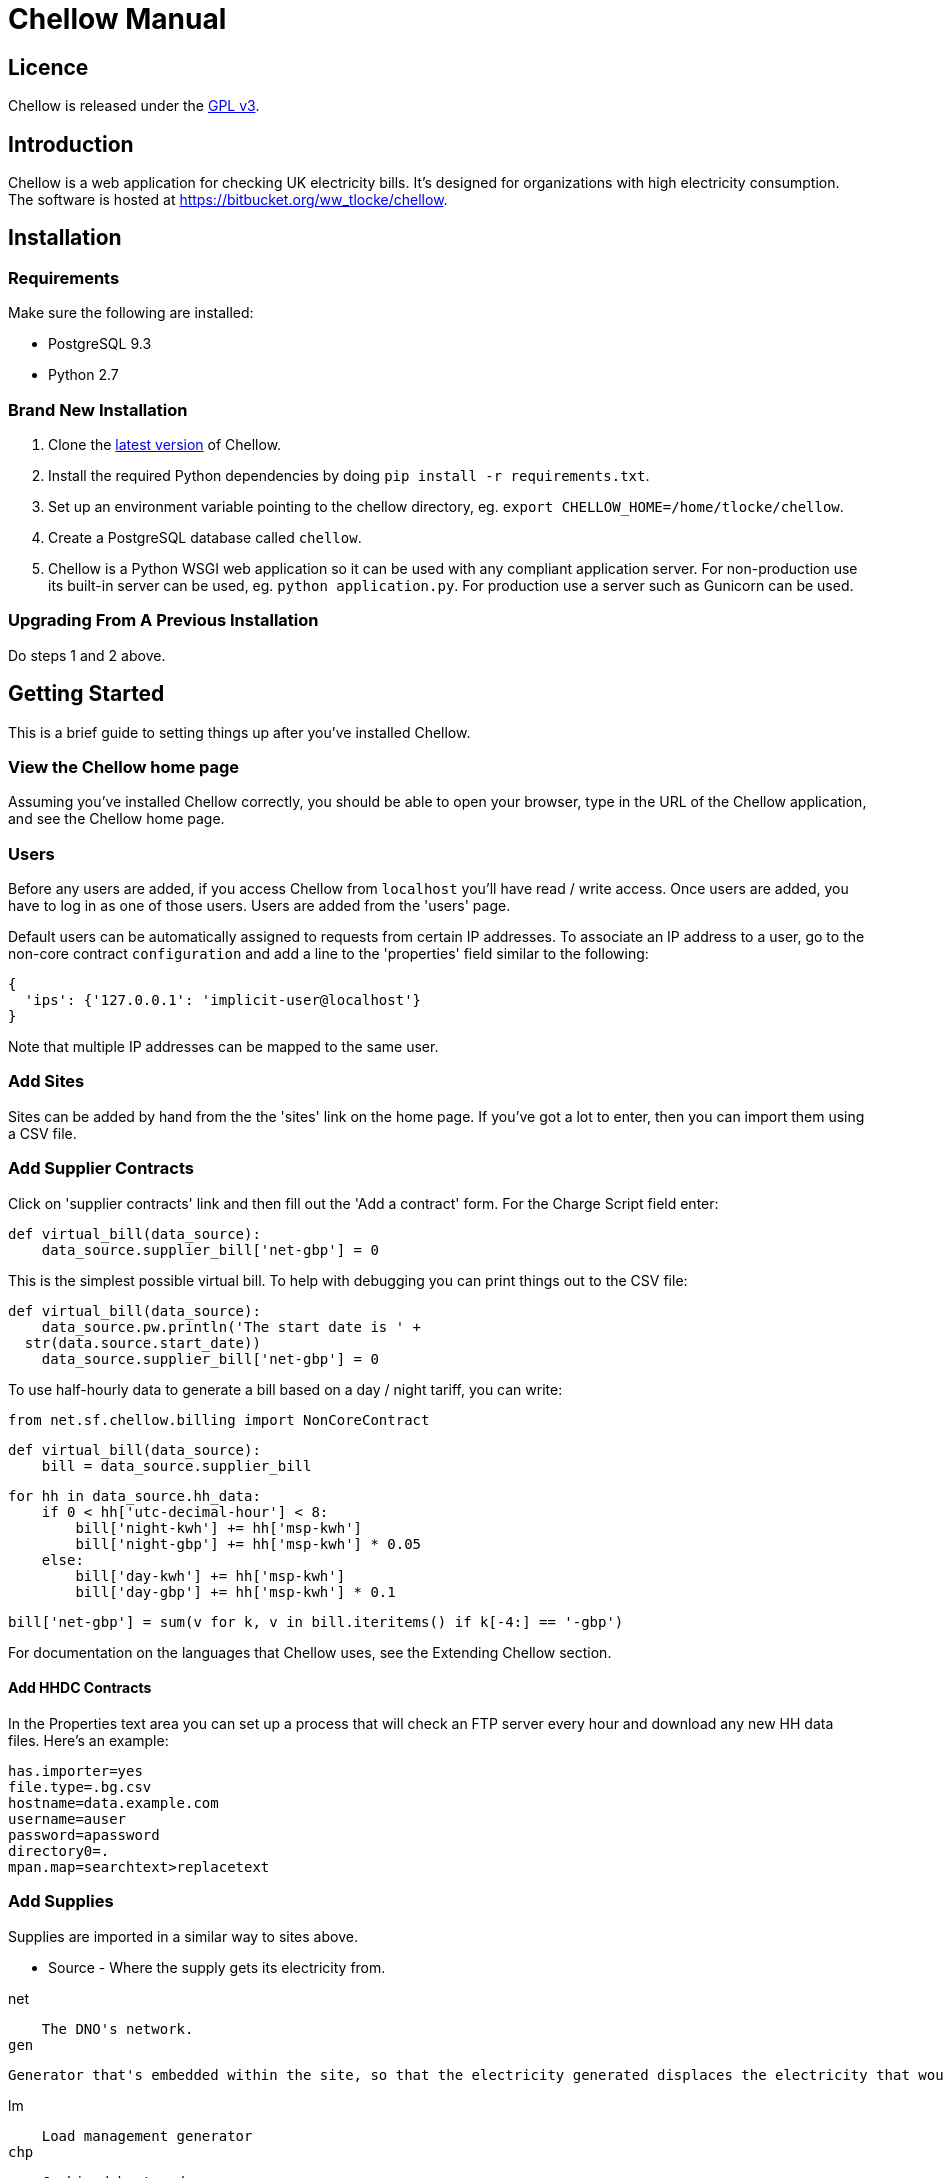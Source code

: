 = Chellow Manual


== Licence

Chellow is released under the http://www.gnu.org/licenses/gpl.html[GPL v3].


== Introduction

Chellow is a web application for checking UK electricity bills. It's designed
for organizations with high electricity consumption. The software is hosted at
https://bitbucket.org/ww_tlocke/chellow.


== Installation

=== Requirements

Make sure the following are installed: 

* PostgreSQL 9.3
* Python 2.7


===  Brand New Installation 

. Clone the https://bitbucket.org/ww_tlocke/chellow[latest version] of
   Chellow.
. Install the required Python dependencies by doing
  `pip install -r requirements.txt`.
. Set up an environment variable pointing to the chellow directory, eg.
  `export CHELLOW_HOME=/home/tlocke/chellow`.
. Create a PostgreSQL database called `chellow`.
. Chellow is a Python WSGI web application so it can be used with any compliant
  application server. For non-production use its built-in server can be used,
  eg. `python application.py`. For production use a server such as Gunicorn can
  be used.


===  Upgrading From A Previous Installation

Do steps 1 and 2 above.


==  Getting Started

This is a brief guide to setting things up after you've installed Chellow.

=== View the Chellow home page

Assuming you've installed Chellow correctly, you should be able to open your
browser, type in the URL of the Chellow application, and see the Chellow home
page.


=== Users

Before any users are added, if you access Chellow from `localhost` you'll have
read / write access. Once users are added, you have to log in as one of those
users. Users are added from the 'users' page.

Default users can be automatically assigned to requests from certain IP
addresses. To associate an IP address to a user, go to the non-core contract
`configuration` and add a line to the 'properties' field similar to the
following:

  {
    'ips': {'127.0.0.1': 'implicit-user@localhost'}
  }

Note that multiple IP addresses can be mapped to the same user.

=== Add Sites

Sites can be added by hand from the the 'sites' link on the home page. If
you've got a lot to enter, then you can import them using a CSV file.

=== Add Supplier Contracts

Click on 'supplier contracts' link and then fill out the 'Add a contract'
form. For the Charge Script field enter:

    
    
    def virtual_bill(data_source):
        data_source.supplier_bill['net-gbp'] = 0

This is the simplest possible virtual bill. To help with debugging you can
print things out to the CSV file:

    
    
    def virtual_bill(data_source):
        data_source.pw.println('The start date is ' +
	     str(data.source.start_date))
        data_source.supplier_bill['net-gbp'] = 0

To use half-hourly data to generate a bill based on a day / night tariff, you
can write:

    
    
    from net.sf.chellow.billing import NonCoreContract
    
    def virtual_bill(data_source):
        bill = data_source.supplier_bill 
    
        for hh in data_source.hh_data:
            if 0 < hh['utc-decimal-hour'] < 8:
                bill['night-kwh'] += hh['msp-kwh']
                bill['night-gbp'] += hh['msp-kwh'] * 0.05
            else:
                bill['day-kwh'] += hh['msp-kwh']
                bill['day-gbp'] += hh['msp-kwh'] * 0.1
    
        bill['net-gbp'] = sum(v for k, v in bill.iteritems() if k[-4:] == '-gbp')

For documentation on the languages that Chellow uses, see the Extending
Chellow section.

#### Add HHDC Contracts

In the Properties text area you can set up a process that will check an FTP
server every hour and download any new HH data files. Here's an example:

    
    
    has.importer=yes
    file.type=.bg.csv
    hostname=data.example.com
    username=auser
    password=apassword
    directory0=.
    mpan.map=searchtext>replacetext

===  Add Supplies

Supplies are imported in a similar way to sites above.

  * Source - Where the supply gets its electricity from. 

net

    The DNO's network.
gen

     Generator that's embedded within the site, so that the electricity generated displaces the electricity that would otherwise have to be imported from the DNO's network. 

lm

    Load management generator
chp

    Combined heat and power.
turb

    Water turbine.
gen-net

    Generator that's directly connected to the DNO's network, so everything generated is exported to the network, and all parasitic electricity (imported by the generator) is imported from the network. Cf the source 'gen'. The generator types are the same as those available for the source 'gen'.
sub

    general sub-meter used for energy management.
3rd-party

    Where the electricity is from (or to) a party that is not the DNO.
3rd-party-reverse

    As 3rd-party, but where the meter's import is measuring the export to the 3rd party.

#### Import HH data

HH data can be imported in a variety of formats. Chellow can also be set up to
import files automatically from an FTP server.

#### Virtual Bills

To see the virtual bills for a supplier contract, go to the contract page and
follow the Virtual Bills link.

####  Example Site

To set up an example site, insert a HHDC called 'IMSERV HH' with provider UKDC
starting at 2010-06-01 and insert a supplier contract called 'SSE HH' with
provider SOUT starting at 2010-05-01. Then save the General Import Format text
below as a file with the extension '.csv' and then import it using the General
Imports form. It'll insert a site with a CHP supply and a supply from the
network. It'll also put in some HH data for the beginning of October 2010.

    
    
    		
    "insert","site",78342,"Stowford Manor"
    "insert","supply",78342,"net",,"Main","_L","2010-10-01",,,,"IMSERV HH",2,"TRUE","TRUE","TRUE","TRUE","PO98881",0,845,5,,"22 0000 0000 111",520,200,"SSE HH",933,"22 00000000120",521,80,"SSE HH",45
    "insert","hh-datum","22 0000 0000 111","2010-10-01","TRUE","TRUE","22,A,0,A,59,A,105,A,0,A,0,A,8,A,114,A,0,A,52,A,0,A,7,A,23,A,23,A,36,A,112,A,0,A,0,A,0,A,24,A,0,A,7,A,57,A,48,A,0,A,96,A,57,A,66,A,0,A,85,A,0,A,8,A,0,A,123,A,0,A,0,A,84,A,0,A,21,A,0,A,19,A,47,A,0,A,0,A,24,A,0,A,0,A,5,A,1,A,0,A,0,A,11,A,0,A,0,A,0,A,14,A,0,A,111,A,0,A,24,A,105,A,0,A,5,A,2,A,0,A,0,A,0,A,0,A,43,A,94,A,0,A,0,A,0,A,2,A,17,A,36,A,27,A,0,A,0,A,13,A",,,,,,,,,,,,,,,,,,,,,,,,,
    "insert","hh-datum","22 0000 0000 111","2010-10-01","FALSE","TRUE","0,A,57,A,0,A,0,A,45,A,81,A,0,A,0,A,54,A,0,A,114,A,0,A,0,A,0,A,0,A,0,A,54,A,29,A,126,A,0,A,2,A,0,A,0,A,0,A,33,A,0,A,0,A,0,A,88,A,0,A,72,A,0,A,55,A,0,A,19,A,8,A,0,A,0,A,0,A,34,A,0,A,0,A,37,A,92,A,0,A,73,A,118,A,0,A,0,A,64,A,83,A,0,A,14,A,103,A,20,A,0,A,57,A,0,A,58,A,0,A,0,A,32,A,0,A,0,A,8,A,12,A,88,A,82,A,0,A,0,A,55,A,31,A,74,A,0,A,0,A,0,A,0,A,99,A,44,A,0,A"
    "insert","supply",78342,"gen","chp","CHP","_L","2010-10-01",,,,"IMSERV HH",3,"TRUE","FALSE","TRUE","FALSE","PO6755",0,845,5,,"99 0000 0000 015",510,100,"SSE HH",6,,,80,"SSE HH",45
    "insert","Hh-datum","99 0000 0000 015","2010-10-01",TRUE,TRUE,"62,A,82,A,24,A,29,A,63,A,115,A,81,A,6,A,150,A,33,A,131,A,51,A,14,A,102,A,30,A,37,A,113,A,40,A,146,A,87,A,29,A,19,A,60,A,90,A,79,A,20,A,48,A,20,A,143,A,29,A,138,A,135,A,129,A,19,A,41,A,125,A,2,A,123,A,92,A,131,A,96,A,65,A,149,A,139,A,114,A,97,A,147,A,56,A,136,A,99,A,140,A,26,A,31,A,136,A,113,A,3,A,148,A,15,A,131,A,102,A,42,A,34,A,82,A,39,A,43,A,35,A,92,A,104,A,37,A,56,A,143,A,119,A,122,A,94,A,105,A,111,A,118,A,149,A,82,A,15,A"
    
    	

####  Data Model

  * Sites
  * Supplies 
    * Supply Generations 
      * Site
      * Supplier Contract
      * DC Contract
      * Channels 
        * HH Data
      * Profile Class
      * Import / Export 
        * Mpan Core
        * LLFC
        * Supply Capacity
  * Supplier Contracts (Same for DC and MOP) 
    * Rate Scripts
    * Batches 
      * Bills 
        * Supply
        * Register Reads
  * DNOs (Distribution Network Operators) 
    * LLFCs (Line Loss Factor Classes)

###  General Import Formats

#### Key points when importing

  * Lines beginning with the '#' character are comment lines.
  * You can import any number of lines, and mix actions and types in a single
    file.
  * When updating a record, if the field contains {no change}, then that field
    won't be updated.
  * A blank date field means 'ongoing'.



Action | Type
------|------|--|--|--|--|--|--|--|--|--|--|--|--|--|--|--|--|--|--|--|--|--|--|--|--|--|--|--|--|--|--
*insert* | *site* | Site Code  | Site Name
*delete* | *site* | Site Code
*update* | *site* | Current Site Code  | New Site Code  | Site Name
*insert* | *supply* | Site Code | Source Code  | Generator Type  | Supply Name | GSP Group (geographic location)  | Start date (yyyy-MM-dd)  | Finish Date  | MOP Contract  | MOP Account  | HHDC Contract  | HHDC Account | Meter Serial Number  | Profile Class  | Meter Timeswitch Class  | CoP  | Standard Settlement Configuration (blank for HH supplies)  | Import MPAN Core  | Import LLFC  | Import Supply Capacity  | Import Supplier Contract  | Import Supplier Account  | Export MPAN Core  | Export LLFC  | Export Supply Capacity  | Export Supplier Contract  | Export Supplier Account
*update* | *supply* | MPAN Core | Source Code  | Generator Type  | Supply Name | GSP Group
*insert* | *era* | MPAN Core | Start date (yyyy-MM-dd)  | Site Code  | MOP Contract  | MOP Account  | HHDC Contract  | HHDC Account | Meter Serial Number  | Profile Class  | MTC  | CoP  | SSC  | Import MPAN Core  | Import LLFC  | Import Supply Capacity  | Import Supplier Contract  | Import Supplier Account  | Import ACTIVE? | Import REACTIVE_IMP? | Import REACTIVE_EXP? | Export MPAN Core  | Export LLFC  | Export Supply Capacity  | Export Supplier Contract  | Export Supplier Account | Export ACTIVE? | Export REACTIVE_IMP? | Export REACTIVE_EXP?
*update* | *era* | MPAN Core | Date  | Start date  | Finish date  | MOP Contract  | MOP Account  | HHDC Contract  | HHDC Account | Meter Serial Number  | Profile Class  | MTC  | CoP  | SSC  | Import MPAN Core  | Import LLFC  | Import Supply Capacity  | Import Supplier Contract  | Import Supplier Account  | Export MPAN Core  | Export LLFC  | Export Supply Capacity  | Export Supplier Contract  | Export Supplier Account
*delete* | *era* | MPAN Core | Date
*insert* | *channel* | MPAN Core | Date (yyyy-MM-dd hh:mm)  | Import Related?  | Channel Type ('active', 'reactive import', 'reactive export'
*delete* | *channel* | MPAN Core | Date  | Import Related?  | Channel Type ('active', 'reactive import', 'reactive export'
*insert* | *site_era* | Site Code | Core MPAN  | Era Start Date  | Is Physical?
*insert* | *hh_datum* | MPAN Core | Date  | Channel Type  | Value | Status
*insert* | *user* | Email Address | Password  | Password Digest  | User Role  | Participant Code  | Role Code
*update* | *user* | Current Email Address  | Email Address  | Password  | Password Digest  | User Role  | Participant Code  | Role Code
*insert* | *channel_snag_ignore* | MPAN Core  | Is Import?  | Is kWh?  | Description  | From  | To
*insert* | *site_snag_ignore* | Site Code  | Description  | From  | To
*insert* | *batch* | Role Name (hhdc, supplier or mop)  | Contract Name  | Reference  | Description
*update* | *batch* | Role Name (hhdc, supplier or mop)  | Contract Name  | Old Reference  | New Reference  | Description
*insert* | *bill* | Role Name(hhdc, supplier or mop)  | Contract Name  | Batch Reference  | Mpan Core  | Issue Date  | Start Date  | Finish Date  | Net  | Vat  | Gross  | Account Reference  | Reference  | Type  | Breakdown  | Kwh  | (Meter Serial Number  | Mpan  | Coefficient  | Units  | TPR  | Previous Date  | Previous Value  | Previous Type  | Present Date  | Present Value  | Present Type)*
*update* | *bill* | Chellow Id  | Account  | Reference  | Issue Date  | Start Date  | Finish Date  | kwh  | Net  | Vat  | Type  | Paid?  | Breakdown
*update* | *register_read* | Chellow Id  | TPR  | Coefficient  | Units  | Meter Serial Number  | MPAN  | Previous Date  | Previous Value  | Previous Type  | Present Date  | Present Value  | Present Type
*insert* | *llfc* | DNO Code | LLFC Code | LLFC Description | Voltage Level Code | Is Substation? | Is Import? | Valid From | Valid To
*delete* | *llfc* | DNO Code | LLFC Code | Date

###  HH Data Formats

Below are all the HH data formats accepted by Chellow. Chellow recognizes them
by their filename extension. The files may be compressed as zip files.

#### Stark DF2

File extension '.df2'.

The data file is of the form:

    
    
    		#F2
    #O 99 9999 9999 999
    #S 2
    27/07/05,00:30,95.4,A
    27/07/05,01:00,93.8,A
    27/07/05,01:30,91.9,A
    	
Values Of The Sensor Number 'S'

Number | Meaning
-------|-------------
1      | Import kWh
2      | Export kWh
3      | Import kVArh
4      | Export kVArh

and the status character on the end is optional.

#### CSV Simple

File extension '.simple.csv'.

A CSV file with the following columns

Name         | Description
-------------|----------------------------------------------------------------
MPAN Core    |
Channel Type | 'ACTIVE', 'REACTIVE_IMP' or 'REACTIVE_EXP'
Time         | Half-hour starting yyyy-MM-dd hh:mm
Value        | 
Status       | 'A' - actual, 'E' - estimate, 'C' - padding.
	
Here's an example:

    MPAN core, Is Import?, Is kWh?, Time, Value, Status
    99 9999 9999 999, ACTIVE, 2006-01-01T00:30Z, 218.4 , E
    99 9999 9999 999, ACTIVE, 2006-01-01T01:00Z, 220.4 , E
    99 9999 9999 999, ACTIVE, 2006-01-01T01:30Z, 221.8 , E
    99 9999 9999 999, ACTIVE, 2006-01-01T02:00Z, 223.4 , E
    99 9999 9999 999, ACTIVE, 2006-01-01T02:30Z, 224.6 , E
    99 9999 9999 999, ACTIVE, 2006-01-01T03:00Z, 226.8 , E
    99 9999 9999 999, ACTIVE, 2006-01-01T03:30Z, 203.8 , E
    99 9999 9999 999, ACTIVE, 2006-01-01T04:00Z, 155.2 , E
    99 9999 9999 999, ACTIVE, 2006-01-01T04:30Z, 169.0 , E
    99 9999 9999 999, ACTIVE, 2006-01-01T05:00Z, 171.0 , E


#### bGlobal CSV

File extension '.bg.csv'.

A CSV file with the following columns:

Name                | Description
--------------------|---------------
MPAN core           | 
Meter Serial Number | 
Date                | dd/MM/yy
HH 1                | kWh in 1st HH
HH 2                | kWh in 2nd HH
HH 3                | kWh in 3rd HH
...                 | ...
HH 48               | kWh in 48th HH

	
Here's an example:

    9999999999999,E04M00872,06/07/2008,0.262,0.26,0.252,0.246,0.249,0.251,0.25,0.249,0.244,0.239,0.255,0.255,0.286,0.289,0.356,0.489,0.576,0.585,0.496,0.411,0.457,0.463,0.436,0.447,0.436,0.431,0.439,0.396,0.455,0.453,0.377,0.314,0.341,0.338,0.418,0.45,0.446,0.442,0.464,0.366,0.314,0.386,0.395,0.444,0.346,0.288,0.263,0.255,0,0
    9999999999999,E04M00872,07/07/2008,0.247,0.216,0.211,0.227,0.237,0.233,0.229,0.204,0.225,0.267,0.301,0.324,0.466,0.471,0.475,0.546,0.505,0.382,0.362,0.434,0.387,0.395,0.35,0.378,0.348,0.356,0.301,0.34,0.337,0.396,0.386,0.388,0.369,0.325,0.356,0.36,0.367,0.429,0.427,0.466,0.404,0.403,0.319,0.359,0.299,0.294,0.264,0.29,0,0
    9999999999999,E04M00872,08/07/2008,0.312,0.31,0.254,0.237,0.222,0.226,0.218,0.211,0.225,0.263,0. 262,0.283,0.423,0.495,0.561,0.569,0.496,0.41,0.381,0.355,0.323,0.366,0.4,0.363,0.381,0.396, 0.392,0.369,0.317,0.301,0.378,0.311,0.391,0.345,0.344,0.382,0.436,0.384,0.353,0.34,0.335,0.352,0.388,0.394,0.389,0.346,0.284,0.258,0,0
    9999999999999,E04M00872,09/07/2008,0.246,0.246,0.257,0.266,0.251,0.24,0.229,0.236,0.232,0.245,0.268,0.289,0.424,0.46, 0.513,0.481,0.459,0.441,0.368,0.348,0.401,0.403,0.413,0.412,0.371,0.396,0.381,0.321,0.321,0.276,0.303,0.311,0.348,0.33,0.381,0.398,0.372,0.38,0.322,0.342,0.349,0.331,0.439,0.41,0.368,0.326,0.274,0.257,0,0
    9999999999999,E04M00872,10/07/2008,0.247,0.247,0.242,0.251,0.243,0.254,0.25,0.243,0.245,0.246,0.252,0.336,0.378,0.49,0.443, 0.467,0.544,0.467,0.375,0.387,0.403,0.347,0.415,0.404,0.422,0.42,0.375,0.385,0.371, 0.371,0.359,0.397,0.402,0.384,0.393,0.389,0.365,0.381,0.498,0.402,0.355,0.326,0.311,0.31,0.342,0.274,0.293,0.313,0,0
    9999999999999,E04M00872,11/07/2008,0.303,0.303,0.277,0.244,0.254,0.24,0.249,0.256,0.318,0.318,0.305, 0.299,0.421,0.529,0.547,0.452,0.458,0.423,0.433,0.377,0.344,0.401,0.417,0.392,0.364,0.373,0.367,0.376,0.387,0.378,0.521,0.525,0.413,0.42,0.377,0.42,0.367,0.371,0.336,0.341,0.336,0.4,0.413,0.401,0.407,0.376,0.353,0.338,0,0
    9999999999999,E04M00872,12/07/2008,0.324,0.319,0.31,0.31,0.312,0.282,0.232,0.244,0.246,0.252,0.268,0.286,0.329, 0.378,0.547,0.444,0.447,0.535,0.631,0.556,0.473,0.503,0.47,0.402,0.419,0.443,0.442, 0.409,0.378,0.366,0.384,0.392,0.403,0.406,0.481,0.541,0.486,0.405,0.366,0.364, 0.364,0.43,0.436,0.386,0.402,0.322,0.279,0.291,0,0
    9999999999999,E04M00872,13/07/2008,0.268,0.272,0.261,0.25,0.311,0.306,0.267,0.259,0.26,0.3,0.333,0.326,0.362, 0.37,0.448,0.458,0.567,0.664,0.781,0.609,0.529,0.566,0.464,0.366,0.388,0.423,0.357,0.41, 0.352,0.357,0.486,0.547,0.52,0.516,0.558,0.639,0.607,0.65,0.637,0.483,0.457,0.51,0.444,0.422,0.442,0.4,0.314,0.347,0,0
    9999999999999,E04M00872,14/07/2008,0.32,0.344,0.261,0.304,0.309,0.239,0.302,0.312,0.26,0.334,0.265,0.444,0.488, 0.552,0.543,0.58,0.599,0.501,0.497,0.48,0.334,0.376,0.409,0.405,0.314,0.303, 0.329,0.369,0.299,0.436,0.48,0.527,0.499,0.549,0.37,0.373,0.347,0.339,0.348, 0.412,0.425,0.385,0.423,0.376,0.373,0.353,0.281,0.27,0,0
    9999999999999,E04M00872,15/07/2008,0.314,0.309,0.298,0.29,0.291,0.236,0.244,0.24,0.239,0.246,0.265,0.308, 0.414,0.428,0.504,0.527,0.472,0.35,0.483,0.485,0.543,0.519,0.45,0.345,0.347, 0.375,0.455,0.509,0.498,0.469,0.304,0.329,0.413,0.397,0.445,0.534,0.506,0.405, 0.447,0.422,0.48,0.42,0.431,0.418,0.387,0.365,0.281,0.263,0,0
    9999999999999,E04M00872,16/07/2008,0.279,0.313,0.316,0.314,0.311,0.311,0.303,0.287,0.239,0.261,0.269, 0.342,0.446,0.491,0.445,0.556,0.503,0.463,0.412,0.407,0.472,0.445,0.417,0.394, 0.391,0.368,0.403,0.384,0.37,0.316,0.39,0.353,0.442,0.424,0.555,0.477,0.525, 0.476,0.39,0.464,0.465,0.399,0.427,0.432,0.428,0.371,0.333,0.269,0,0
    
    	

###  Importing Bills

To import bills for a particular contract, create a batch, and then upload the
bill file. The following electricity bill formats can be imported. Chellow
recognizes the format by the file extension.

Format                 | Extension
-----------------------|----------
EDF Energy Proprietary | mm
CSV                    | csv
BGB EDI File           | bgb.edi
SSE EDI File           | sse.edi
GDF CSV                | gdf.csv

#### CSV Format

CSV file with the following columns:

# Bill Type                           | Account Reference | Mpans | Invoice Reference | Issue Date       | Start Date       | Finish Date      | kWh | Net | VAT | Gross | Breakdown | R1 Meter Serial Number | R1 MPAN | R1 Coefficient | R1 Units              | R1 TPR             | R1 Previous Read Date | R1 Previous Read Value | R1 Previous Read Type | R1 Present Read Date | R1 Present Read Value | R1 Present Read Type
--------------------------------------|-------------------|-------|-------------------|------------------|------------------|------------------|-----|-----|-----|-------|-----------|------------------------|---------|----------------|-----------------------|--------------------|-----------------------|------------------------|-----------------------|----------------------|-----------------------|---------------------
N - Normal, W - Withdrawn or F -Final |                   |       |                   | YYYY-mm-dd HH:MM | YYYY-mm-dd HH:MM | YYYY-mm-dd HH:MM |     |     |     |       |           |                        |         |                | kWh, kW, kVA or kVArh | Blank if kW or kVA |                       |                        |                       |                      |                       |                     


#### Read Types

Chellow Code | Chellow Description | sse.edi Code | sse.edi Description                      | bgb.edi Code | bgb.edi Description
-------------|---------------------|--------------|------------------------------------------|--------------|-------------------------
N            | Normal              | 00           | Normal Reading                           | 00           | Normal Reading - Default
N3           | Normal 3rd Party    | 09           | Third Party Normal Reading               |              |
C            | Customer            | 04           | Customer's Own Reading                   | 04           | Customer's own reading
E            | Estimated           | 02           | Estimated (Computer) Reading             | 02           | Estimated (computer)
E3           | Estimated 3rd Party | 11           | Third Party Estimated (Computer) Reading |              |
EM           | Estimated Manual    | 01           | Estimated (manual)                       |              |
W            | Withdrawn           | 03           | Removed meter reading                    |              |
X            | Exchange            | 06           | Exchange Meter Reading                   | 06           | Exchange Meter Reading
CP           | Computer            | 05           | Computer Reading                         |              | 
IF           | Information         | 12           | Reading for Information only             |              |


###  Common Tasks

#### Merging Two Supplies

Say there are two supplies A and B, and you want to end up with just A. The
steps are:

  1. Back up the data by taking a snapshot of the database.
  2. Check that A and B have the same header data (LLFC, MTC etc).
  3. See if there are any overlapping channels, eg. do both A and B have import kVArh? If there are, then decide which one is going to be kept.
  4. Load the hh data for the required channels from the backup file. First take a copy of the file, then edit out the data you don't want, then further edit the file so that it loads into the new supply.
  5. Delete supply B.

###  Reports

Name                         | Description
-----------------------------|-------------------------------------------------------------------------------------------------------------
metered-import-*             | Uses HH data for HH and AMR supplies, and register reads	for dumb NHH supplies.
metered-import-estimated-kwh | For HH data, the kWh with the 'E' flag.
billed-import-*              | A daily rate is calculated for a bill, and applied to the number of days it covers of the month in question.


#### Supplies Monthly Duration

Here's how Chellow calculates the monthly consumption for dumb NHH supplies.
First it finds the closest normal reads. Let's assume there are just two for
simplicity. For each TPR, Chellow works out the (historical kWh / hh) = (kWh
between the two reads) / (number of HHs between the two reads). Then Chellow
finds the number of HHs between the beginning of the month and the end of the
month, and also the number of HHs that fall within the TPR, between the
beginning and and of the month. The kWh for each half hour in the month for
each TPR is (historical kWh / hh) * (month half-hours) / (month half-hours
within TPR).

#### Bills

A row for each bill that falls within the given period.

#### Local Reports

Core reports come with Chellow and have odd ids. User reports have even
numbers. You can display a link to a report of user reports by adding the
following line to the configuration:

    
    
    local.reports=82
    

replacing 82 with the id of the report of reports that you've created.

###  Extending Chellow

It's easiest to get started extending Chellow using reports. The core of
Chellow is written in Java. I work with the Java code, using:

  * [Eclipse](http://www.eclipse.org/)
  * Git
  * [Ant](http://ant.apache.org/), with a build.properties file containing 
    
    
    				
    catalina.home=/usr/share/tomcat7
    test.port=8080
    manager.username=xxx
    manager.password=xxx
    
    

  * Testing is done with [Imprimatur](https://imprimatur.wikispaces.com/).
  * 
  * Reports are written in [Python 2.5](http://www.python.org/). 
  * [HTML 5](http://www.w3.org/html/wg/drafts/html/master/Overview.html)

### Design Decisions

Why don't you use the +/- infinity values for timestamps? The problem is that it's not clear how this would translate into Python. So we currently use null for infinity, which naturally translates into None in Python. 
